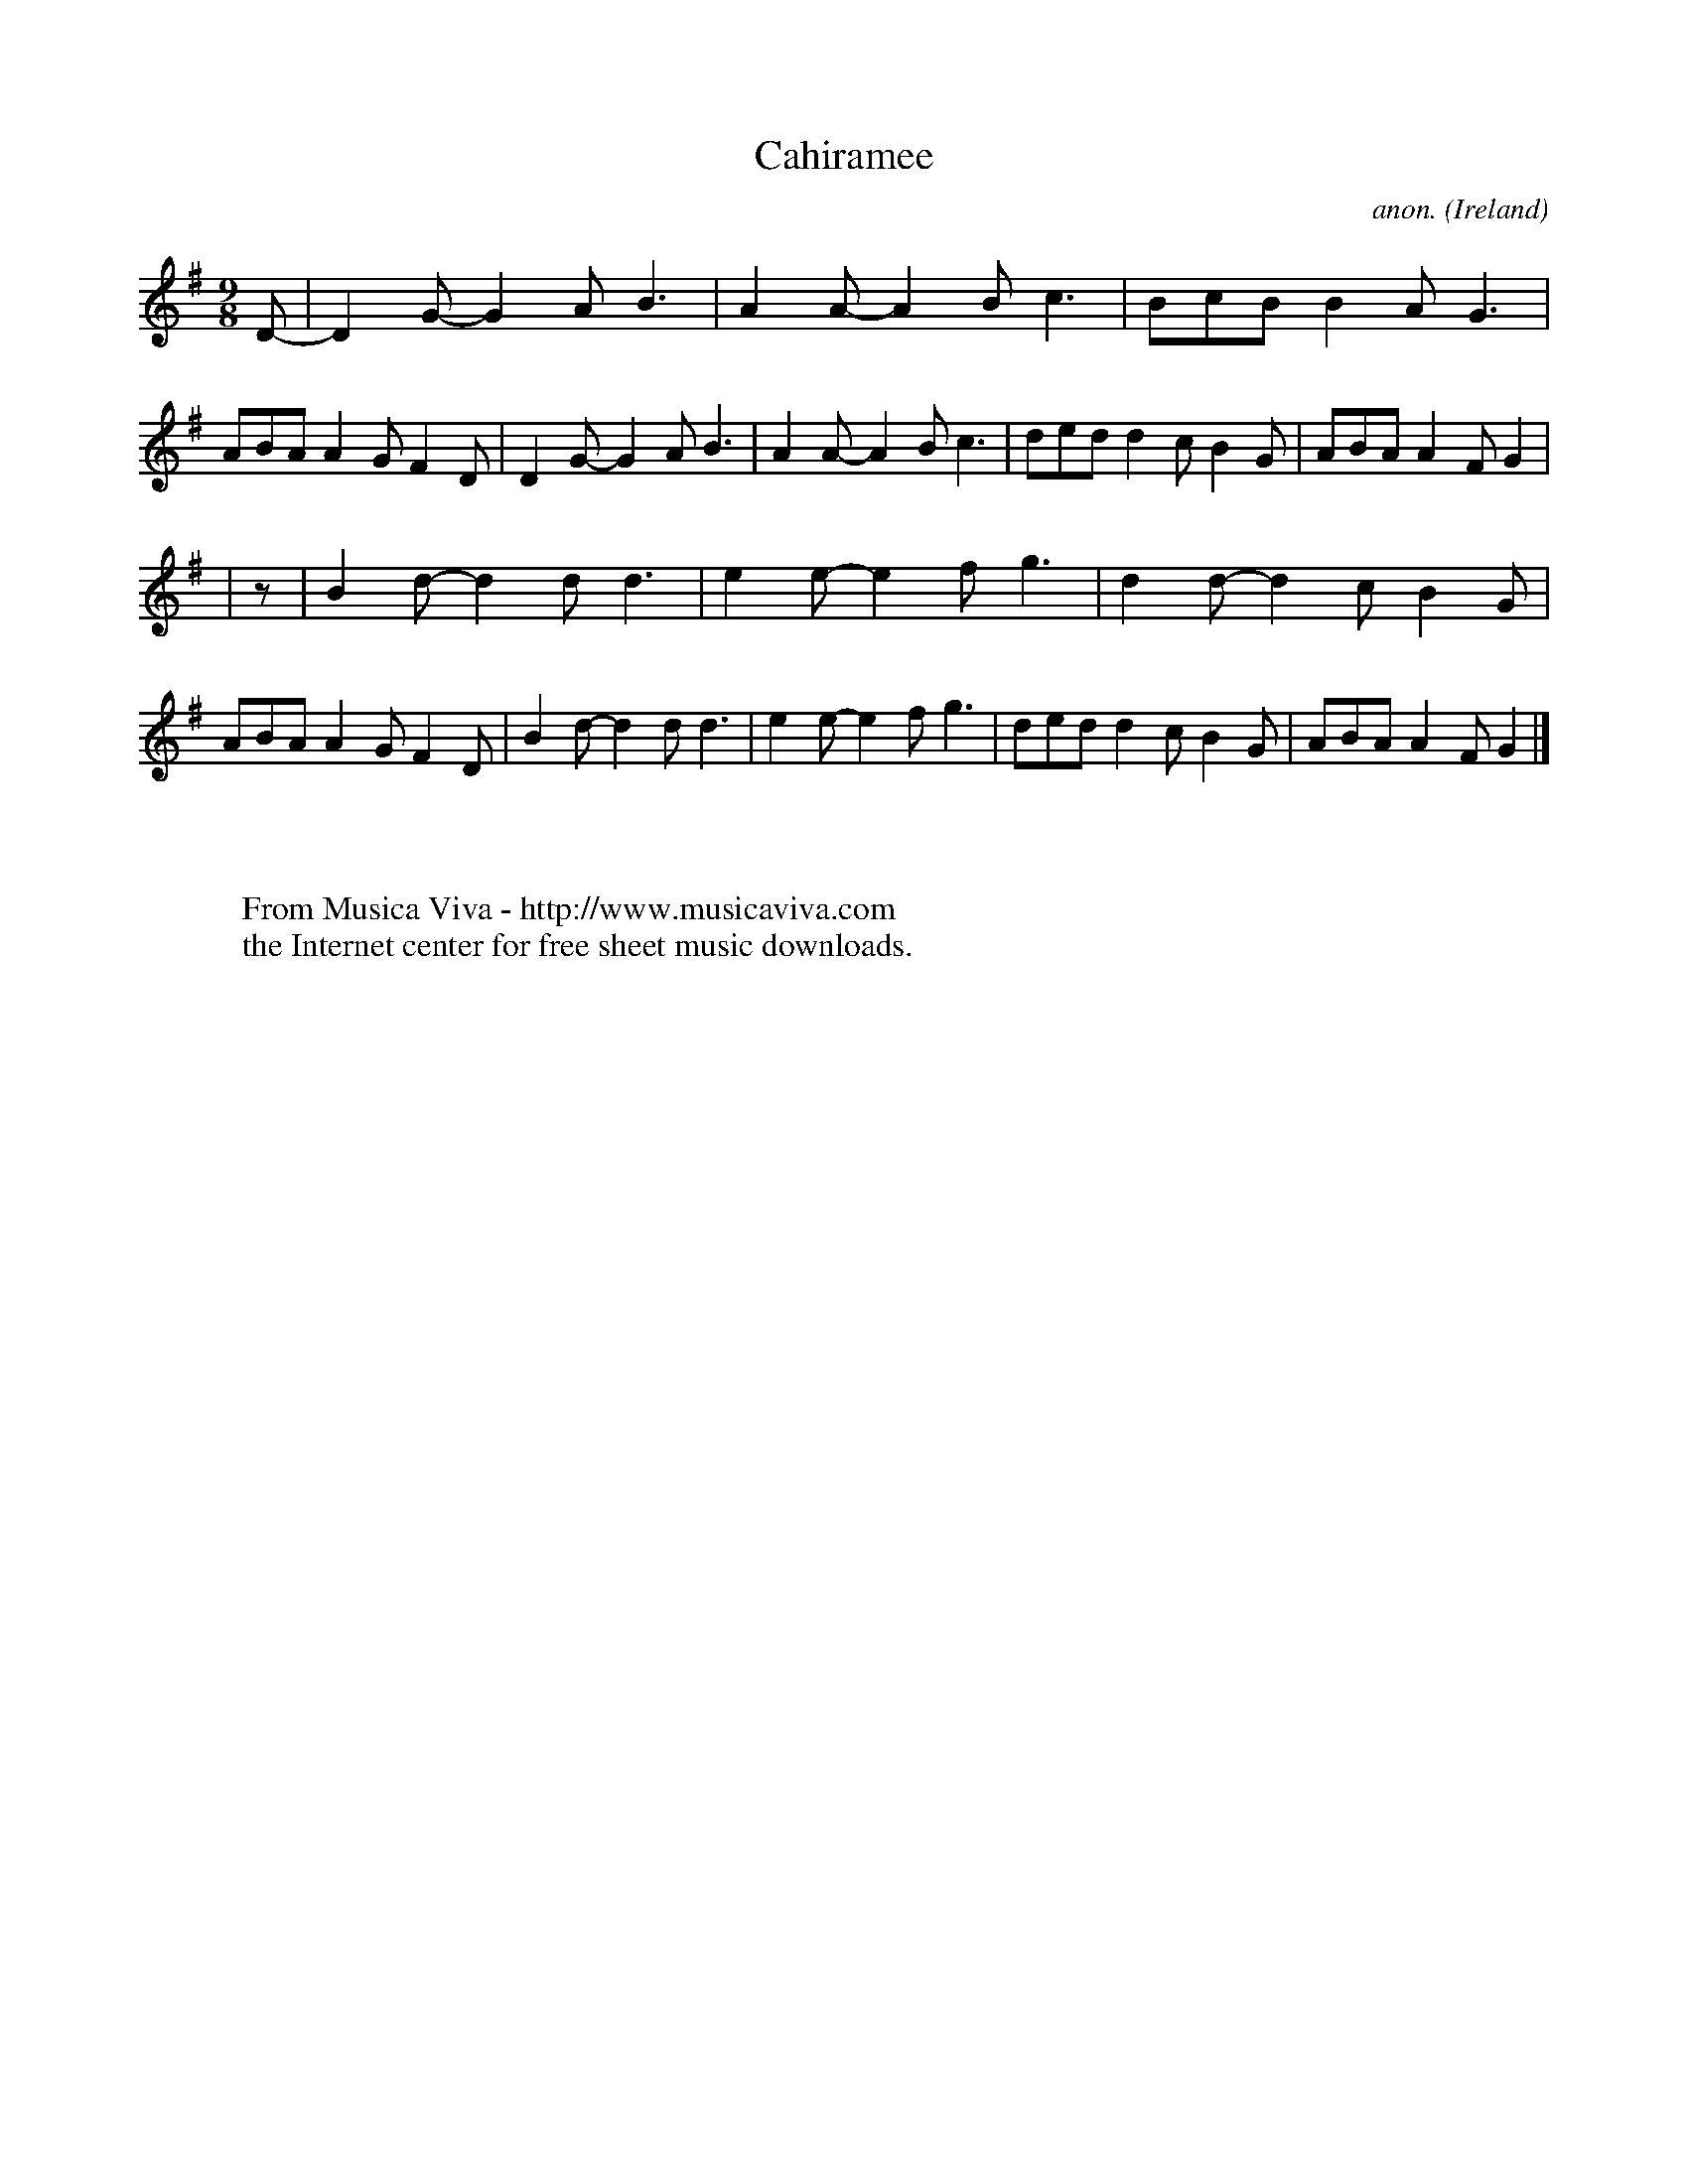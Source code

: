 X:445
T:Cahiramee
C:anon.
O:Ireland
B:Francis O'Neill: "The Dance Music of Ireland" (1907) no. 445
R:Slip jig, hop
Z:Transcribed by Frank Nordberg - http://www.musicaviva.com
F:http://www.musicaviva.com/abc/tunes/ireland/oneill-1001/0445/oneill-1001-0445-1.abc
M:9/8
L:1/8
K:G
D-|D2G- G2A B3|A2A- A2B c3|BcB B2A G3|ABA A2G F2D|D2G- G2A B3|A2A- A2B c3|ded d2c B2G|ABA A2F G2|
|z|B2d- d2d d3|e2e- e2f g3|d2d- d2c B2G|ABA A2G F2D|B2d- d2d d3|e2e- e2f g3|dedd2c B2G|ABA A2F G2|]
W:
W:
W:  From Musica Viva - http://www.musicaviva.com
W:  the Internet center for free sheet music downloads.
